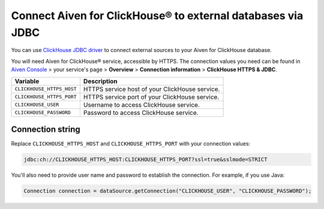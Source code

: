 Connect Aiven for ClickHouse® to external databases via JDBC
===============================================================

You can use `ClickHouse JDBC driver <https://github.com/ClickHouse/clickhouse-jdbc/tree/master/clickhouse-jdbc>`_ to connect external sources to your Aiven for ClickHouse database.

You will need Aiven for ClickHouse® service, accessible by HTTPS. The connection values you need can be found in `Aiven Console <https://console.aiven.io/>`_ > your service's page > **Overview** > **Connection information** > **ClickHouse HTTPS & JDBC**.

============================     ==========================================================================================================
Variable                         Description
============================     ==========================================================================================================
``CLICKHOUSE_HTTPS_HOST``        HTTPS service host of your ClickHouse service.
``CLICKHOUSE_HTTPS_PORT``        HTTPS service port of your ClickHouse service.
``CLICKHOUSE_USER``              Username to access ClickHouse service.
``CLICKHOUSE_PASSWORD``          Password to access ClickHouse service.
============================     ==========================================================================================================

Connection string
--------------------

Replace ``CLICKHOUSE_HTTPS_HOST`` and ``CLICKHOUSE_HTTPS_PORT`` with your connection values:

.. code::
 
   jdbc:ch://CLICKHOUSE_HTTPS_HOST:CLICKHOUSE_HTTPS_PORT?ssl=true&sslmode=STRICT


You'll also need to provide user name and password to establish the connection. For example, if you use Java:

.. code::
  
   Connection connection = dataSource.getConnection("CLICKHOUSE_USER", "CLICKHOUSE_PASSWORD");
